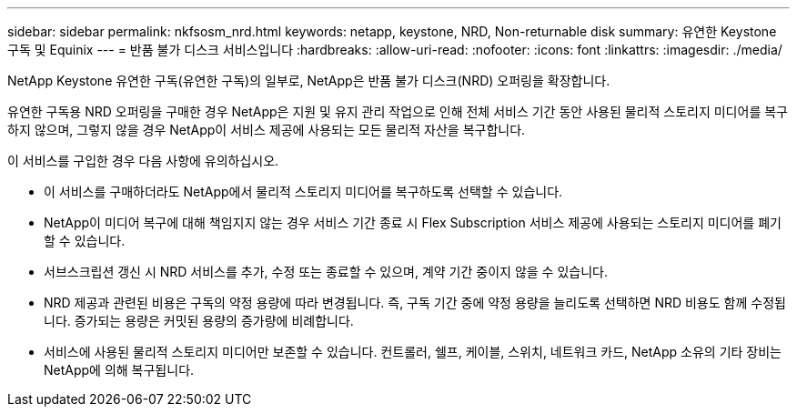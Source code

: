 ---
sidebar: sidebar 
permalink: nkfsosm_nrd.html 
keywords: netapp, keystone, NRD, Non-returnable disk 
summary: 유연한 Keystone 구독 및 Equinix 
---
= 반품 불가 디스크 서비스입니다
:hardbreaks:
:allow-uri-read: 
:nofooter: 
:icons: font
:linkattrs: 
:imagesdir: ./media/


[role="lead"]
NetApp Keystone 유연한 구독(유연한 구독)의 일부로, NetApp은 반품 불가 디스크(NRD) 오퍼링을 확장합니다.

유연한 구독용 NRD 오퍼링을 구매한 경우 NetApp은 지원 및 유지 관리 작업으로 인해 전체 서비스 기간 동안 사용된 물리적 스토리지 미디어를 복구하지 않으며, 그렇지 않을 경우 NetApp이 서비스 제공에 사용되는 모든 물리적 자산을 복구합니다.

이 서비스를 구입한 경우 다음 사항에 유의하십시오.

* 이 서비스를 구매하더라도 NetApp에서 물리적 스토리지 미디어를 복구하도록 선택할 수 있습니다.
* NetApp이 미디어 복구에 대해 책임지지 않는 경우 서비스 기간 종료 시 Flex Subscription 서비스 제공에 사용되는 스토리지 미디어를 폐기할 수 있습니다.
* 서브스크립션 갱신 시 NRD 서비스를 추가, 수정 또는 종료할 수 있으며, 계약 기간 중이지 않을 수 있습니다.
* NRD 제공과 관련된 비용은 구독의 약정 용량에 따라 변경됩니다. 즉, 구독 기간 중에 약정 용량을 늘리도록 선택하면 NRD 비용도 함께 수정됩니다. 증가되는 용량은 커밋된 용량의 증가량에 비례합니다.
* 서비스에 사용된 물리적 스토리지 미디어만 보존할 수 있습니다. 컨트롤러, 쉘프, 케이블, 스위치, 네트워크 카드, NetApp 소유의 기타 장비는 NetApp에 의해 복구됩니다.

